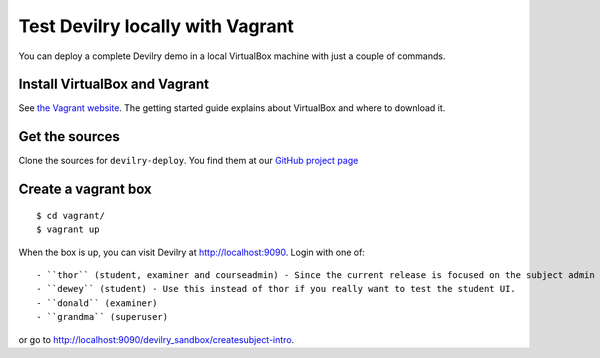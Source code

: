 .. _vagrant:

=================================
Test Devilry locally with Vagrant
=================================

You can deploy a complete Devilry demo in a local VirtualBox machine
with just a couple of commands.


Install VirtualBox and Vagrant
==============================
See `the Vagrant website <http://www.vagrantup.com/>`_. The getting started
guide explains about VirtualBox and where to download it.


Get the sources
===============
Clone the sources for ``devilry-deploy``. You find them at our `GitHub project
page <https://github.com/devilry/devilry-deploy>`_


Create a vagrant box
====================
::

  $ cd vagrant/
  $ vagrant up

When the box is up, you can visit Devilry at http://localhost:9090. Login
with one of::

- ``thor`` (student, examiner and courseadmin) - Since the current release is focused on the subject admin UI, this is probably the user you want to be using.
- ``dewey`` (student) - Use this instead of thor if you really want to test the student UI.
- ``donald`` (examiner)
- ``grandma`` (superuser)

or go to http://localhost:9090/devilry_sandbox/createsubject-intro.
